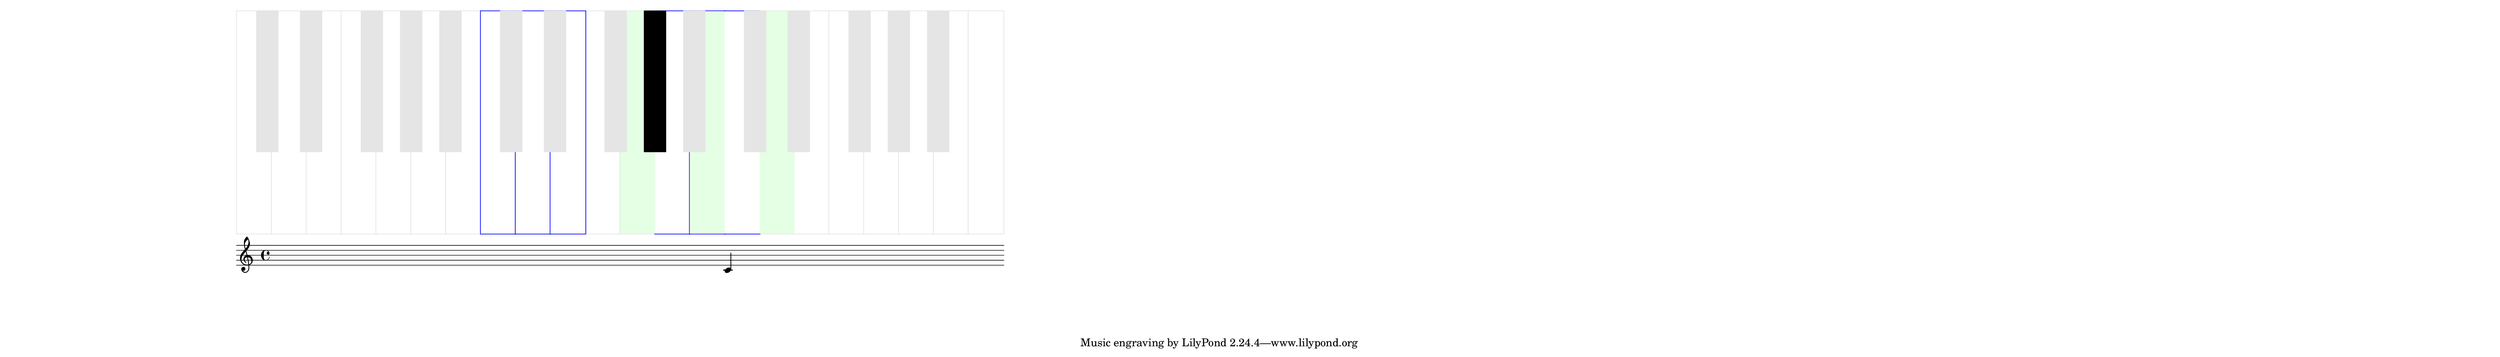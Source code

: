 \version "2.19.37"
\language "deutsch"

\paper {
  #(set! paper-alist (cons '("mein Format" . (cons (* 35 in) (* 5 in))) paper-alist))
  #(set-paper-size "mein Format")
  left-margin = #20
}

#(define (music-name x)
   (if (not (ly:music? x))
       #f
       (ly:music-property x 'name)))

#(define (naturalize-pitch p)
   (let ((o (ly:pitch-octave p))
         (a (* 4 (ly:pitch-alteration p)))
         ;; alteration, a, in quarter tone steps,
         ;; for historical reasons
         (n (ly:pitch-notename p)))
     (display p)(newline)
     (cond
      ((and (> a 1) (or (eq? n 6) (eq? n 2)))
       (set! a (- a 2))
       (set! n (+ n 1)))
      ((and (< a -1) (or (eq? n 0) (eq? n 3)))
       (set! a (+ a 2))
       (set! n (- n 1))))
     (cond
      ((> a 2) (set! a (- a 4)) (set! n (+ n 1)))
      ((< a -2) (set! a (+ a 4)) (set! n (- n 1))))
     (if (< n 0) (begin (set! o (- o 1)) (set! n (+ n 7))))
     (if (> n 6) (begin (set! o (+ o 1)) (set! n (- n 7))))
     #!#
     (write (format "\nnaturalize-pitch pitch: ~a " p) )
     (write (format "\nOktave: ~a " o) )
     (write (format "\nNote: ~a " n) )
     (write (format "\nAlteration: ~a\n " (/ a 4)) )
#!#
     (ly:make-pitch o n (/ a 4))))

#(define white-key-width 23.5) %% wie breit ist eine weiße Taste
#(define white-key-height 150) %% wie hoch bzw. lang ist eine weiße Taste
#(define black-key-width 15)
#(define black-key-height 95) %% wie hoch (bzw. lang) ist eine schwarze Taste
#(define black-key-y-start (- white-key-height black-key-height))
%% Startpunkt für die links verschobenen Tasten cis/des fis/ges
%% n=0 oder n=3
#(define black-key-x1-start 13)
%% Startpunkt für die rechts verschobenen Tasten cis/des fis/ges
%% n=4
#(define black-key-x2-start 16)
%% Startpunkt für die mittigen schwarzen Tasten gis/as
%% n=1 oder n=5
#(define black-key-x3-start 19)
%#(display black-key-height)
%#(newline)
#(define (start-point-key p)
   ;; wir berechnen den Startpunkt der Taste
   ;; abhängig vom Pitch
   (let*
    ((o (ly:pitch-octave p))
     (a (ly:pitch-alteration p))
     ;; wir subtrahieren die Erhöhung vom Notennamen und addieren 1/2
     ;; das hat den Sinn, dass ich immer auf die gleiche Note komme
     ;; des z.B. n=1, a=-1/2 (des) ==> n=0
     (n  (ly:pitch-notename p))
     (n1 (+ n a -0.5))
     (x-shift (* o 7 white-key-width))
     )
    ;(write (format "\nstart-point-key pitch: ~a" p))
    ;(write (format "\nnotename: ~a" n))
    (write (format "\nnotename1: ~a" n1))
    ;(write (format "\nalteration: ~a\n" a))
    (cond
     ;; alteration eq 0
     ;; kein Vorzeichen ==> weiße Taste
     ((eq? a 0)
      (cons (+ (* n white-key-width) x-shift) 0 ))
     ;; links angeordnete Tasten
     ;; cis/des und fis/ges
     ;; n=0 oder n=3
     ((or (= n1 0) (= n1 3))
      (write (format "\n((or (eq? n1 0) (eq? n1 3)): ~a" n1))
      (cons (+ (* n1 white-key-width) black-key-x1-start x-shift ) black-key-y-start ))
     ;; rechts angeordnete Tasten
     ;; dis/es und ais/b
     ;, n=1 oder n=5
     ((or (= n1 1) (= n1 5))
      (write (format "\n ((or (eq? n1 1) (eq? n1 5)): ~a" n1))
      (cons (+ (* n1 white-key-width) black-key-x3-start x-shift ) black-key-y-start ))
     ;; jetzt bleibt nur noch gis/as übrig
     ;; die einzige mittig angeordnete schwarze Taste
     (else
      (write (format "\n else: ~a" n1))
      (cons (+ (* n1 white-key-width) black-key-x2-start x-shift) black-key-y-start )))))

%#(display (start-point-key #{ fis' #} ))
%{
#(define-markup-command (make-key layout props zahl keylist ) ( number? list?)
   (ly:stencil-scale
    (ly:stencil-add
     (map
      (lambda (p)
        (make-filled-box-stencil
         (start-point-key (naturalize-pitch p)) (cons black-key-y-start white-key-height))
        )
      keylist )
     zahl zahl)
    ))
%}
% New command to add a three sided box, with sides north, west and south
% Based on the box-stencil command defined in scm/stencil.scm
% Note that ";;" is used to comment a line in Scheme
#(define-public (NWS-box-stencil stencil thickness padding)
   "Add a box around STENCIL, producing a new stencil."
   (let* ((x-ext (interval-widen (ly:stencil-extent stencil X) padding))
          (y-ext (interval-widen (ly:stencil-extent stencil Y) padding))
          (y-rule (make-filled-box-stencil (cons 0 thickness) y-ext))
          (x-rule (make-filled-box-stencil
                   (interval-widen x-ext thickness) (cons 0 thickness))))
     ;; (set! stencil (ly:stencil-combine-at-edge stencil X 1 y-rule padding))
     (set! stencil (ly:stencil-combine-at-edge stencil X LEFT y-rule padding))
     (set! stencil (ly:stencil-combine-at-edge stencil Y UP x-rule 0.0))
     (set! stencil (ly:stencil-combine-at-edge stencil Y DOWN x-rule 0.0))
     stencil))

#(define (make-box-stencil stencil thickness padding)
   "Add a square box around @var{stencil}, producing a new stencil."
   (let* ((x-ext (ly:stencil-extent stencil X))
          (y-ext (ly:stencil-extent stencil Y))
          (x-length (interval-length x-ext))
          (y-length (interval-length y-ext))
          (new-x-ext (interval-widen x-ext padding))
          (new-y-ext (interval-widen y-ext padding))
          (y-rule (make-filled-box-stencil (cons 0 thickness) new-y-ext))
          (x-rule (make-filled-box-stencil
                   (interval-widen new-x-ext thickness) (cons 0 thickness))))
     (set! stencil (ly:stencil-combine-at-edge stencil X 1 y-rule padding))
     (set! stencil (ly:stencil-combine-at-edge stencil X -1 y-rule padding))
     (set! stencil (ly:stencil-combine-at-edge stencil Y 1 x-rule 0.0))
     (set! stencil (ly:stencil-combine-at-edge stencil Y -1 x-rule 0.0))
     ;; Uncomment to print x- and y-length
     ;; (newline)(write (interval-length (ly:stencil-extent stencil X)))
     ;; (newline)(write (interval-length (ly:stencil-extent stencil Y)))
     stencil))

#(define (make-key filled p)
   (let*
    ((a (ly:pitch-alteration p))
     (n (ly:pitch-notename p))
     (q  (naturalize-pitch p))
     (key-point (start-point-key q))
     )
    ; (write (format "\nmake-key pitch: ~a" p))
    ; (write (format "\nalteration: ~a" a))
    ; (write (format "\nstart point car: ~a" (car key-point)))
    ; (write (format "\nstart point cdr: ~a\n" (cdr key-point)))
    (cond
     ;; alteration eq 0
     ;; kein Vorzeichen ==> weiße Taste
     ((eq? a 0)
      ;; (write (format "\nwhite-key-width: ~a" white-key-width))
      ;; (write (format "\nwhite-key-height: ~a" white-key-height))
      ;(make-filled-box-stencil '(0 . 1) '(1 . 15))
      (if filled
          (make-box-stencil
           (ly:stencil-in-color
            (make-filled-box-stencil
             ;; erstes Pair: x-start x-end
             ;; zweites Pair: y-start y-end
             ;(cons (* n white-key-width) (* (+ n 1) white-key-width))
             (cons
              (car key-point)
              (+ (car key-point) white-key-width)
              )
             (cons 0 white-key-height)
             )
            1 1 1)
           0.5 0)
          (ly:stencil-in-color
           (make-filled-box-stencil
            ;; erstes Pair: x-start x-end
            ;; zweites Pair: y-start y-end
            ;(cons (* n white-key-width) (* (+ n 1) white-key-width))
            (cons
             (car key-point)
             (+ (car key-point) white-key-width)
             )
            (cons 0 white-key-height)
            )
           0.9 1 0.9)
          )
      )
     (else
      (make-filled-box-stencil
       (cons (car key-point) (+ (car key-point) black-key-width))
       (cons black-key-y-start (+ black-key-height black-key-y-start 0.5))
       )
      ))))

#(define (make-key-list filled l1)
   (if (null? l1)
       empty-stencil
       (ly:stencil-add
        (make-key filled (car l1))
        (make-key-list filled (cdr l1)))))

#(define-markup-command (make-keys layout props zahl arg1 arg2 arg3 arg4)
   (number? list? list? list? list?)
   ;; diese Funktion zeichnet eine in der Größe skalierbare Tonleiter
   ;; die unterste Schicht enthält alle Tasten in Hellgrau
   ;; die darüber liegende Schicht enthält die Tasten einer Tonleiter
   ;; in Hellblau (oder sonst einer wählbaren Farbe
   ;; die oberste Schicht enthält die Musiknoten in schwarz
   ;; arg1: weiße Tasten der Tonleiter
   ;; arg2: schwarze Tasten der Tonleiter
   ;; arg3: weiße Tasten der Noten
   ;; arg4: schwarze Tasten der Noten
   (ly:stencil-scale
    (ly:stencil-add
     ;; zunächst weißen Hintergrundtasten in Hellgrau
     (ly:stencil-in-color
      (make-key-list #t (event-chord-pitches
                         #{  < c, d, e, f, g, a, h, c d e f g a h c' d' e' f' g' a' h' c''
                             > #}
                         ) )
      0.9 0.9 0.9)
     ;; die weißen Tonleitertasten in Blau
     (ly:stencil-in-color (make-key-list #t arg1 )  0 0 1)
     ;; die weißen Musiktasten in schwarz
     (ly:stencil-in-color (make-key-list #f arg3 )  0 0 0)
     ;; die schwarzen Hintergrundtasten in Hellgrau
     (ly:stencil-in-color
      (make-key-list #f (event-chord-pitches
                         #{  < cis, es, fis, as, b,
                             cis dis fis as b cis' es' fis' as'  b'
                             > #}
                         ) )
      0.9 0.9 0.9)
     ;(ly:stencil-in-color (make-key-list arg2 )  0 0 1)
     (ly:stencil-in-color (make-key-list #f arg4 )  0 0 0)
     ) zahl zahl
    ))

meinTest=\markup \make-keys  #0.3  #(event-chord-pitches #{ < c d e a h c' > #})
#(event-chord-pitches #{ < fis > #})  #(event-chord-pitches #{ < g h d'  > #})
#(event-chord-pitches #{ < gis > #})
%meinTestI=\markup \make-keys  #0.3  #(all-pitches-from-music #{ < b cis' > #})

\relative c' {
  c^\meinTest
}
%%
%#(display (event-chord-pitches #{ < b cis' > #}))
%#(display (all-pitches-from-music  #{ \relative c' { a e } #} ))
